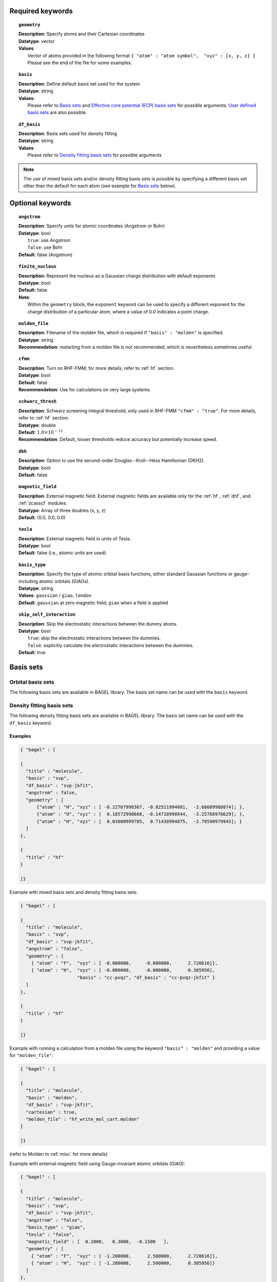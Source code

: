 .. _molecule:

Required keywords
=================

.. topic:: ``geometry``

   | **Description**: Specify atoms and their Cartesian coordinates
   | **Datatype**: vector
   | **Values**:
   |    Vector of atoms provided in the following format ``{ "atom" : "atom symbol",  "xyz" : [x, y, z] }``
        Please see the end of the file for some examples.

.. topic:: ``basis``

   | **Description**: Define default basis set used for the system
   | **Datatype**: string
   | **Values**:
   |    Please refer to `Basis sets`_ and `Effective core potential (ECP) basis sets`_ for possible arguments.
        `User defined basis sets`_ are also possible.

.. topic:: ``df_basis``

   | **Description**: Basis sets used for density fitting
   | **Datatype**: string
   | **Values**:
   |     Please refer to `Density fitting basis sets`_ for possible arguments

.. note::
   The use of mixed basis sets and/or density fitting basis sets is possible by specifying a different
   basis set other than the default for each atom (see example for `Basis sets`_ below).

Optional keywords
=================

.. topic:: ``angstrom``

   | **Description**: Specify units for atomic coordinates (Angstrom or Bohr)
   | **Datatype**: bool
   |    ``true``: use Angstrom
   |    ``false``: use Bohr
   | **Default**: false (Angstrom)

.. topic:: ``finite_nucleus``

   | **Description**: Represent the nucleus as a Gaussian charge distribution with default exponents
   | **Datatype**: bool
   | **Default**: false
   | **Note**:
   |    Within the ``geometry`` block, the ``exponent`` keyword can be used to specify a different exponent for the charge distribution of a particular atom,
        where a value of 0.0 indicates a point charge.  

.. topic:: ``molden_file``

   | **Description**: Filename of the molden file, which is required if ``"basis" : "molden"`` is specified.
   | **Datatype**: string
   | **Recommendation**: restarting from a molden file is not recommended, which is nevertheless sometimes useful.

.. topic:: ``cfmm``

   | **Description**: Turn on RHF-FMM; for more details, refer to :ref:`hf` section.
   | **Datatype**: bool
   | **Default**: false
   | **Recommendation**: Use for calculations on very large systems.

.. topic:: ``schwarz_thresh``

   | **Description**: Schwarz screening integral threshold, only used in RHF-FMM ``"cfmm" : "true"``.
                      For more details, refer to :ref:`hf` section.
   | **Datatype**: double
   | **Default**: :math:`1.0\times 10^{-12}`
   | **Recommendation**: Default, looser thresholds reduce accuracy but potentially increase speed.

.. topic:: ``dkh``

   | **Description**: Option to use the second-order Douglas--Kroll--Hess Hamiltonian (DKH2).
   | **Datatype**: bool
   | **Default**: false

.. topic:: ``magnetic_field``

   | **Description**: External magnetic field.  External magnetic fields are available only for the :ref:`hf`, :ref:`dhf`, and :ref:`zcasscf` modules.
   | **Datatype**: Array of three doubles (x, y, z)
   | **Default**: (0.0, 0.0, 0.0)

.. topic:: ``tesla``

   | **Description**: External magnetic field in units of Tesla.
   | **Datatype**: bool
   | **Default**: false (i.e., atomic units are used)

.. topic:: ``basis_type``

   | **Description**: Specify the type of atomic orbital basis functions,
        either standard Gaussian functions or gauge-including atomic orbitals (GIAOs).
   | **Datatype**: string
   | **Values**: ``gaussian`` / ``giao``, ``london``
   | **Default**: ``gaussian`` at zero magnetic field; ``giao`` when a field is applied

.. topic:: ``skip_self_interaction``

   | **Description**: Skip the electrostatic interactions between the dummy atoms.
   | **Datatype**: bool
   |    ``true``: skip the electrostatic interactions between the dummies.
   |    ``false``: explicitly calculate the electrostatic interactions between the dummies.
   | **Default**: true


Basis sets
==========

==================
Orbital basis sets 
==================

The following basis sets are available in BAGEL library. The basis set name can be used with the ``basis`` keyword.

.. hlist::
   :columns: 3

   * sto-3g
   * 3-21g
   * 6-31g
   * svp
   * tzvpp
   * qzvpp
   * cc-pvdz
   * cc-pvtz
   * cc-pvqz
   * cc-pv5z
   * cc-pv6z
   * cc-pcvdz
   * cc-pcvtz
   * cc-pcvqz
   * cc-pcv5z
   * cc-pcvdz-dk
   * cc-pcvtz-dk
   * aug-cc-pvdz
   * aug-cc-pvtz
   * aug-cc-pvqz
   * aug-cc-pv5z
   * aug-cc-pv6z
   * aug-cc-pcvdz
   * aug-cc-pcvtz
   * aug-cc-pcvqz
   * aug-cc-pcv5z
   * aug-cc-pcvdz-dk
   * aug-cc-pcvtz-dk
   * aug-cc-pcvqz-dk
   * aug-cc-pwcvdz
   * aug-cc-pwcvtz
   * aug-cc-pwcvqz
   * aug-cc-pwcv5z
   * d-aug-cc-pvdz
   * d-aug-cc-pvtz
   * d-aug-cc-pvqz
   * d-aug-cc-pv5z
   * ano-rcc

==========================
Density fitting basis sets
==========================

The following density fitting basis sets are available in BAGEL library. The basis set name can be used with the ``df_basis`` keyword.

.. hlist::
   :columns: 3

   * svp-jkfit
   * tzvpp-jkfit
   * qzvpp-jkfit
   * cc-pvdz-jkfit
   * cc-pvtz-jkfit
   * cc-pvqz-jkfit
   * cc-pv5z-jkfit

Examples
--------

.. code-block:: javascript

   { "bagel" : [

   {
     "title" : "molecule",
     "basis" : "svp",
     "df_basis" : "svp-jkfit",
     "angstrom" : false,
     "geometry" : [
         {"atom" : "H", "xyz" : [ -0.22767998367, -0.82511994081,  -2.66609980874]; },
         {"atom" : "O", "xyz" : [  0.18572998668, -0.14718998944,  -3.25788976629]; },
         {"atom" : "H", "xyz" : [  0.03000999785,  0.71438994875,  -2.79590979943]; }
     ]
   },

   {
     "title" : "hf"
   }

   ]}

Example with mixed basis sets and density fitting basis sets:

.. code-block:: javascript

   { "bagel" : [

   {
     "title" : "molecule",
     "basis" : "svp",
     "df_basis" : "svp-jkfit",
     "angstrom" : "false",
     "geometry" : [
       { "atom" : "F",  "xyz" : [ -0.000000,     -0.000000,      2.720616]},
       { "atom" : "H",  "xyz" : [ -0.000000,     -0.000000,      0.305956],
                        "basis" : "cc-pvqz", "df_basis" : "cc-pvqz-jkfit" }
     ]
   },

   {
     "title" : "hf"
   }

   ]}

Example with running a calculation from a molden file using the keyword ``"basis" : "molden"``
and providing a value for ``"molden_file"``:

.. code-block:: javascript

   { "bagel" : [

   {
     "title" : "molecule",
     "basis" : "molden",
     "df_basis" : "svp-jkfit",
     "cartesian" : true,
     "molden_file" : "hf_write_mol_cart.molden"
   }

   ]}

(refer to Molden in :ref:`misc` for more details)

Example with external magnetic field using Gauge-invariant atomic orbitals (GIAO):

.. code-block:: javascript

   { "bagel" : [

   {
     "title" : "molecule",
     "basis" : "svp",
     "df_basis" : "svp-jkfit",
     "angstrom" : "false",
     "basis_type" : "giao",
     "tesla" : "false",
     "magnetic_field" : [  0.2000,   0.3000,  -0.1500   ],
     "geometry" : [
       { "atom" : "F",  "xyz" : [ -1.200000,      2.500000,      2.720616]},
       { "atom" : "H",  "xyz" : [ -1.200000,      2.500000,      0.305956]}
     ]
   },

   {
     "title" : "hf"
   }

   ]}

====================
Auxiliary basis sets
====================

The following MP2-fit basis sets are available in BAGEL. The basis set name can be used with the ``aux_basis`` keyword
in the method block (refer to :ref:`mp2` for more details).

* cc-pvdz-ri
* cc-pvtz-ri
* cc-pvqz-ri
* cc-pv5z-ri

Example
-------

An example using cc-pvdz-ri in MP2 calculation.

.. code-block:: javascript

   { "bagel" : [

   {
     "title" : "molecule",
     "basis" : "cc-pvdz",
     "df_basis" : "cc-pvdz-jkfit",
     "angstrom" : "true",
     "geometry" : [
       { "atom" : "C", "xyz" : [ -1.20433891360,  0.54285096106, -0.04748199659] },
       { "atom" : "C", "xyz" : [ -1.20543291352, -0.83826393986,  0.12432899108] },
       { "atom" : "C", "xyz" : [ -0.00000600000, -1.52953889027,  0.20833398505] },
       { "atom" : "C", "xyz" : [  1.20544091352, -0.83825393987,  0.12432799108] },
       { "atom" : "C", "xyz" : [  1.20433091360,  0.54284396106, -0.04748099659] },
       { "atom" : "C", "xyz" : [  0.00000400000,  1.23314191154, -0.13372399041] },
       { "atom" : "H", "xyz" : [ -2.13410484690,  1.07591192282, -0.12500499103] },
       { "atom" : "H", "xyz" : [ -2.13651384673, -1.37179190159,  0.18742198655] },
       { "atom" : "H", "xyz" : [  0.00000000000, -2.59646181374,  0.33932597566] },
       { "atom" : "H", "xyz" : [  2.13651384673, -1.37179290159,  0.18742198655] },
       { "atom" : "H", "xyz" : [  2.13410684690,  1.07591292282, -0.12500599103] },
       { "atom" : "H", "xyz" : [ -0.00000000000,  2.29608983528, -0.28688797942] }
     ]
   },

   {
     "title" : "mp2",
     "aux_basis" : "cc-pvdz-ri",
     "frozen" : true
   }

   ]}

=========================================
Effective core potential (ECP) basis sets
=========================================
The following auxiliary basis sets are available in BAGEL library. The basis set name can be used with the ``basis`` keyword.

.. hlist::
   :columns: 3

   * ecp10mdf
   * ecp28mdf
   * ecp46mdf
   * ecp60mdf
   * ecp78mdf
   * def2-SVP-ecp
   * def2-SVP-2c-ecp
   * lanl2dz-ecp

.. note::
   User-defined ECP basis sets need to contain the keyword "ecp" in the names.
   Refer to `User defined basis sets`_ for more details.

Example
-------

Example for CuH2 using cc-pvtz basis set for H and lanl2dz-ecp for the heavy atom Cu

.. code-block:: javascript

   { "bagel" : [

   {
     "title" : "molecule",
     "basis" : "lanl2dz-ecp",
     "df_basis" : "svp-jkfit",
     "angstrom" : "true",
     "geometry" : [
       { "atom" : "Cu",  "xyz" : [  0.000000,      0.000000,      0.000000]},
       { "atom" :  "H",  "xyz" : [  0.000000,      0.000000,     -1.560000],
                         "basis" : "cc-pvtz"},
       { "atom" :  "H",  "xyz" : [  0.000000,      0.000000,      1.560000],
                         "basis" : "cc-pvtz"}
     ]
   },

   {
     "title" : "hf",
     "charge" : "-1"
   }

   ]}

========================
User defined basis sets
========================

The basis set file is in the following format

.. code-block:: javascript

 {
  "H" : [
    {
      "angular" : "s",
      "prim" : [5.4471780, 0.8245470],
      "cont" : [[0.1562850, 0.9046910]]
    }, {
      "angular" : "s",
      "prim" : [0.1831920],
      "cont" : [[1.0000000]]
    }
  ],
  "He" : [
    {
      "angular" : "s",
      "prim" : [13.6267000, 1.9993500],
      "cont" : [[0.1752300, 0.8934830]]
    }, {
      "angular" : "s",
      "prim" : [0.3829930],
      "cont" : [[1.0000000]]
    }
  ]
 }

The file is essentially one large array, the elements of which are further arrays, each corresponding to the basis set for a given element.
The basis set for associated with each element is then made up of further arrays, each of which  contains information specifying the properties
of a single basis function.

  * ``angular`` defines the kind of orbital (s,p,d,f...) .
  * ``prim`` is a array containing the exponents of the primitive orbitals from which the basis function is composed.
  * ``cont`` is an array containing the coefficients associated with each of these primitive orbitals.

The user can specify their own basis set using the above format, or use one of the predefined basis sets listed in `Basis sets`_.

.. note::
   Not all of the the basis sets are defined for all atoms;  an error message of form "No such node(X)", where X is the element, typically means that the relevant element was not found in the basis set file. Refer to the EMSL Basis set exchange library for more basis sets (https://bse.pnl.gov/bse/portal).

To use a user specified basis the explicit path to the basis set file must be specified in the basis set block.

Example
-------

.. code-block:: javascript

   { "bagel" : [

   {
     "title" : "molecule",
     "basis" : "/path/to/my/basis",
     "df_basis" : "/path/to/my/basis",
     "angstrom" : false,
     "geometry" : [
         {"atom" : "H", "xyz" : [ -0.22767998367, -0.82511994081,  -2.66609980874]; },
         {"atom" : "O", "xyz" : [  0.18572998668, -0.14718998944,  -3.25788976629]; },
         {"atom" : "H", "xyz" : [  0.03000999785,  0.71438994875,  -2.79590979943]; }
     ]
   },

   {
     "title" : "hf"
   }

   ]}

Other features
==============

===========
Dummy atoms
===========
Artificial point charges can be included in the calculation.
They introduce a user specified charge into the system, but  have no associated basis functions.
Introduction of such a charge is accomplished by inclusion of an additional line in the geometry block for an atom of  element "Q".

Example
-------

A dihydrogen molecule with a nearby dummy charge of +0.2. Note that the charge specified in the "hf" block does not include the charge associated with the dummy atom.

.. code-block:: javascript

   { "bagel" : [

   {
     "title" : "molecule",
     "basis" : "tzvpp",
     "df_basis" : "tzvpp-jkfit",
     "angstrom" : "true",
     "geometry" : [
       { "atom" :  "Q",  "xyz" : [  0.000000,   0.000000,   2.0000], "charge" : "0.2"},
       { "atom" :  "H",  "xyz" : [  0.000000,   0.000000,   0.7414]},
       { "atom" :  "H",  "xyz" : [  0.000000,   0.000000,   0.0000]}
     ]
   },

   {
     "title" : "hf"
   }

   ]}


from which one obtains

.. code-block:: javascript


  === RHF iteration (tzvpp) ===

               o Fock build                                  0.01
      0         -1.12552716          0.00743295           0.01
               o DIIS                                        0.00
               o Diag                                        0.00
               o Post process                                0.00
               o Fock build                                  0.01
      1         -1.12987462          0.00139213           0.01
               o DIIS                                        0.00
               o Diag                                        0.00
               o Post process                                0.00
               o Fock build                                  0.01
      2         -1.13008781          0.00009095           0.01
               o DIIS                                        0.00
               o Diag                                        0.00
               o Post process                                0.00
               o Fock build                                  0.01
      3         -1.13008889          0.00000614           0.01
               o DIIS                                        0.00
               o Diag                                        0.00
               o Post process                                0.00
               o Fock build                                  0.01
      4         -1.13008889          0.00000054           0.01
               o DIIS                                        0.00
               o Diag                                        0.00
               o Post process                                0.00
               o Fock build                                  0.01
      5         -1.13008889          0.00000007           0.01
               o DIIS                                        0.00
               o Diag                                        0.00
               o Post process                                0.00
               o Fock build                                  0.01
      6         -1.13008889          0.00000000           0.01

    * SCF iteration converged.

    * Permanent dipole moment:
           (    0.000000,    -0.000000,    -0.427736) a.u.

Updates to Molecule Specification
=================================

The examples above each provide a complete set of information for the molecule to be constructed from scratch.  
Alternatively, if a molecule block has already been provided, a new molecule input can be provided with a subset of 
the required inputs to be altered.  This is often useful when optimized orbitals from one calculation are to be 
used to provide an initial guess for a more difficult calculation.  

===========================
Useful Parameters to Change
===========================

.. topic:: ``geometry``

   | **Description**: Specify atoms and their Cartesian coordinates
   | **Note**:
   |    If atom positions have changed, new molecular orbitals will be generated by projecting the old orbitals into the space spanned by the new basis functions.  
        The atom positions and basis set cannot be changed simultaneously.   
        If units of Angstrom are to be used, the ``angstrom`` keyword must be supplied within the same ``molecule`` block.  

.. topic:: ``basis``

   | **Description**: Change the basis set
   | **Note**:
   |    The new basis set will be applied to all atoms, unless exceptions are specified in a new ``geometry`` block.   
        The new basis set must be identical to or larger than that used in any previous calculation.  
        Molecular orbitals will be projected into the expanded space.  

.. topic:: ``df_basis``

   | **Description**: Change the auxiliary basis set used for density fitting
   | **Note**:
        The new fitting basis set will be applied to all atoms, unless exceptions are specified in a new ``geometry`` block.   

.. topic:: ``magnetic_field``

   | **Description**: Change the external magnetic field
   | **Note**:
   |    Because giao basis orbitals are field-dependent, a projection will be performed to update the molecular orbitals.  
        If units of Tesla are to be used, the ``tesla`` keyword must be supplied within the same ``molecule`` block. 

.. topic:: ``basis_type``

   | **Description**: For relativistic calculations, this parameter can be used to convert from gaussian-type to giao-type orbitals.   
   | **Note**:
   |    When using the results of standard zero-field calculations to provide guess orbitals for a calculation with finite magnetic field, 
        this parameter is used to indicate a change to the giao basis set and prepare for magnetic field.  
        The atom positions, basis set, and magnetic field must not be changed simultaneously with this parameter.  
        (This means that to use a nonzero magnetic field, a second ``molecule`` block must be supplied.)  


References
==========

+-----------------------------------------------+----------------------------------------------------------------------------------+
|          Description of Reference             |                               Reference                                          |
+===============================================+==================================================================================+
| General text on electronic structure theory   | A\. Szabo and N. S. Ostlund,                                                     |
|                                               | *Modern Quantum Chemistry: Introduction to Advanced Electronic Structure Theory* |
|                                               | (McGraw-Hill, New York, 1989).                                                   |
+-----------------------------------------------+----------------------------------------------------------------------------------+
| Gauge invariant atomic orbitals               | R\. Ditchfield, Mol. Phys. **27**, 789 (1974).                                   |
+-----------------------------------------------+----------------------------------------------------------------------------------+
| Finite nuclear charge distribution and        | L\. Visscher and K. G. Dyall, At. Data Nucl. Data Tables **67**, 207 (1997).     |
| default exponents                             |                                                                                  |
+-----------------------------------------------+----------------------------------------------------------------------------------+
